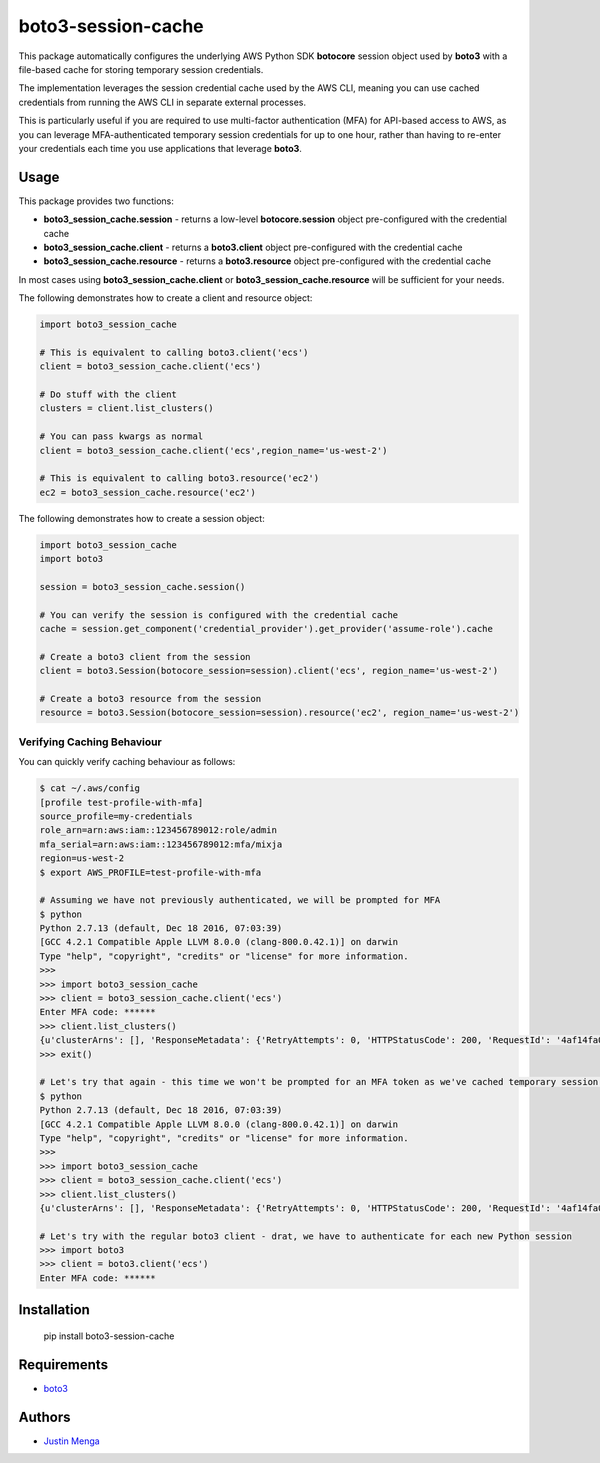 boto3-session-cache
===================

This package automatically configures the underlying AWS Python SDK **botocore** session object used by **boto3** with a file-based cache for storing temporary session credentials.

The implementation leverages the session credential cache used by the AWS CLI, meaning you can use cached credentials from running the AWS CLI in separate external processes.

This is particularly useful if you are required to use multi-factor authentication (MFA) for API-based access to AWS, as you can leverage MFA-authenticated temporary session credentials for up to one hour, rather than having to re-enter your credentials each time you use applications that leverage **boto3**.

Usage
-----

This package provides two functions:

- **boto3_session_cache.session** - returns a low-level **botocore.session** object pre-configured with the credential cache
- **boto3_session_cache.client** - returns a **boto3.client** object pre-configured with the credential cache
- **boto3_session_cache.resource** - returns a **boto3.resource** object pre-configured with the credential cache

In most cases using **boto3_session_cache.client** or **boto3_session_cache.resource** will be sufficient for your needs.

The following demonstrates how to create a client and resource object:

.. code:: python
  
  import boto3_session_cache

  # This is equivalent to calling boto3.client('ecs')
  client = boto3_session_cache.client('ecs')

  # Do stuff with the client
  clusters = client.list_clusters()

  # You can pass kwargs as normal
  client = boto3_session_cache.client('ecs',region_name='us-west-2')

  # This is equivalent to calling boto3.resource('ec2')
  ec2 = boto3_session_cache.resource('ec2')

The following demonstrates how to create a session object:

.. code:: python
  
  import boto3_session_cache
  import boto3

  session = boto3_session_cache.session()

  # You can verify the session is configured with the credential cache
  cache = session.get_component('credential_provider').get_provider('assume-role').cache

  # Create a boto3 client from the session
  client = boto3.Session(botocore_session=session).client('ecs', region_name='us-west-2')

  # Create a boto3 resource from the session
  resource = boto3.Session(botocore_session=session).resource('ec2', region_name='us-west-2')

Verifying Caching Behaviour
^^^^^^^^^^^^^^^^^^^^^^^^^^^

You can quickly verify caching behaviour as follows:

.. code:: bash

  $ cat ~/.aws/config
  [profile test-profile-with-mfa]
  source_profile=my-credentials
  role_arn=arn:aws:iam::123456789012:role/admin
  mfa_serial=arn:aws:iam::123456789012:mfa/mixja
  region=us-west-2
  $ export AWS_PROFILE=test-profile-with-mfa

  # Assuming we have not previously authenticated, we will be prompted for MFA
  $ python
  Python 2.7.13 (default, Dec 18 2016, 07:03:39)
  [GCC 4.2.1 Compatible Apple LLVM 8.0.0 (clang-800.0.42.1)] on darwin
  Type "help", "copyright", "credits" or "license" for more information.
  >>>
  >>> import boto3_session_cache
  >>> client = boto3_session_cache.client('ecs')
  Enter MFA code: ******
  >>> client.list_clusters()
  {u'clusterArns': [], 'ResponseMetadata': {'RetryAttempts': 0, 'HTTPStatusCode': 200, 'RequestId': '4af14fa0-3835-11e7-b7ef-bd75b8900ae6', 'HTTPHeaders': {'x-amzn-requestid': '4af14fa0-3835-11e7-b7ef-bd75b8900ae6', 'content-length': '18', 'server': 'Server', 'connection': 'keep-alive', 'date': 'Sat, 13 May 2017 23:38:40 GMT', 'content-type': 'application/x-amz-json-1.1'}}}
  >>> exit()

  # Let's try that again - this time we won't be prompted for an MFA token as we've cached temporary session credentials
  $ python
  Python 2.7.13 (default, Dec 18 2016, 07:03:39)
  [GCC 4.2.1 Compatible Apple LLVM 8.0.0 (clang-800.0.42.1)] on darwin
  Type "help", "copyright", "credits" or "license" for more information.
  >>>
  >>> import boto3_session_cache
  >>> client = boto3_session_cache.client('ecs')
  >>> client.list_clusters()
  {u'clusterArns': [], 'ResponseMetadata': {'RetryAttempts': 0, 'HTTPStatusCode': 200, 'RequestId': '4af14fa0-3835-11e7-b7ef-bd75b8900ae6', 'HTTPHeaders': {'x-amzn-requestid': '4af14fa0-3835-11e7-b7ef-bd75b8900ae6', 'content-length': '18', 'server': 'Server', 'connection': 'keep-alive', 'date': 'Sat, 13 May 2017 23:38:40 GMT', 'content-type': 'application/x-amz-json-1.1'}}}

  # Let's try with the regular boto3 client - drat, we have to authenticate for each new Python session
  >>> import boto3
  >>> client = boto3.client('ecs')
  Enter MFA code: ******

Installation
------------

    pip install boto3-session-cache

Requirements
------------

- boto3_

.. _boto3: https://github.com/boto/boto3

Authors
-------

- `Justin Menga`_

.. _Justin Menga: https://github.com/mixja
